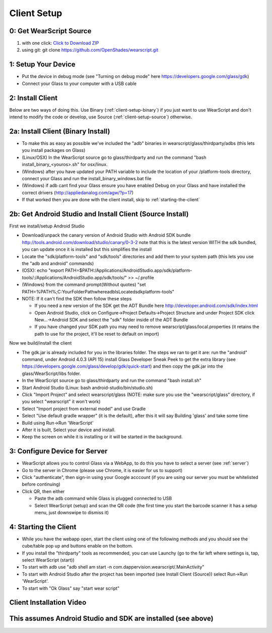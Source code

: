 .. _client-setup:

Client Setup
============

0: Get WearScript Source
------------------------
#. with one click: `Click to Download ZIP <https://github.com/OpenShades/wearscript/archive/master.zip>`_
#. using git: git clone https://github.com/OpenShades/wearscript.git

1: Setup Your Device
--------------------
* Put the device in debug mode (see "Turning on debug mode" here https://developers.google.com/glass/gdk)
* Connect your Glass to your computer with a USB cable

.. _connecting-client-to-server:

2: Install Client
-------------------
Below are two ways of doing this.  Use Binary (:ref:`client-setup-binary`) if you just want to use WearScript and don't intend to modify the code or develop, use Source (:ref:`client-setup-source`) otherwise.

.. _client-setup-binary:

2a: Install Client (Binary Install)
-------------------------------------
* To make this as easy as possible we've included the "adb" binaries in wearscript/glass/thirdparty/adbs (this lets you install packages on Glass)
* (Linux/OSX) In the WearScript source go to glass/thirdparty and run the command "bash install_binary_<youros>.sh" for osx/linux.
* (Windows) after you have updated your PATH variable to include the location of your /platform-tools directory, connect your Glass and run the install_binary_windows.bat file
* (Windows) if adb cant find your Glass ensure you have enabled Debug on your Glass and have installed the correct drivers (http://appliedanalog.com/agw/?p=17)
* If that worked then you are done with the client install, skip to :ref:`starting-the-client`

.. _client-setup-source:

2b: Get Android Studio and Install Client (Source Install)
------------------------------------------------------------
First we install/setup Android Studio

* Download/unpack the canary version of Android Studio with Android SDK bundle http://tools.android.com/download/studio/canary/0-3-2 note that this is the latest version WITH the sdk bundled, you can update once it is installed but this simplifies the install
* Locate the "sdk/platform-tools" and "sdk/tools" directories and add them to your system path (this lets you use the "adb and android" commands)
* (OSX): echo "export PATH=$PATH:/Applications/Android\ Studio.app/sdk/platform-tools/:/Applications/Android\ Studio.app/sdk/tools/" >> ~/.profile
* (Windows) from the command prompt(Without quotes) "set PATH=%PATH%;C:\YourFolderPath\whereadbIsLocated\sdk\platform-tools\"
* NOTE: If it can't find the SDK then follow these steps

  * If you need a new version of the SDK get the ADT Bundle here http://developer.android.com/sdk/index.html
  * Open Android Studio, click on Configure->Project Defaults->Project Structure and under Project SDK click New...->Android SDK and select the "sdk" folder inside of the ADT Bundle
  * If you have changed your SDK path you may need to remove wearscript/glass/local.properties (it retains the path to use for the project, it'll be reset to default on import)


Now we build/install the client

* The gdk.jar is already included for you in the libraries folder.  The steps we ran to get it are:  run the "android" command, under Android 4.0.3 (API 15) install Glass Developer Sneak Peek to get the extra library (see https://developers.google.com/glass/develop/gdk/quick-start) and then copy the gdk.jar into the glass/WearScript/libs folder.
* In the WearScript source go to glass/thirdparty and run the command "bash install.sh"
* Start Android Studio (Linux: bash android-studio/bin/studio.sh)
* Click "Import Project" and select wearscript/glass  (NOTE: make sure you use the "wearscript/glass" directory, if you select "wearscript" it won't work)
* Select "Import project from external model" and use Gradle
* Select "Use default gradle wrapper" (it is the default), after this it will say Building 'glass' and take some time
* Build using Run->Run 'WearScript'
* After it is built, Select your device and install.
* Keep the screen on while it is installing or it will be started in the background.


3: Configure Device for Server
------------------------------
* WearScript allows you to control Glass via a WebApp, to do this you have to select a server (see :ref:`server`)
* Go to the server in Chrome (please use Chrome, it is easier for us to support)
* Click "authenticate", then sign-in using your Google acccount (if you are using our server you must be whitelisted before continuing)
* Click QR, then either

  * Paste the adb command while Glass is plugged connected to USB
  * Select WearScript (setup) and scan the QR code (the first time you start the barcode scanner it has a setup menu, just downswipe to dismiss it)

.. _starting-the-client:

4: Starting the Client
-----------------------
* While you have the webapp open, start the client using one of the following methods and you should see the cube/table pop up and buttons enable on the bottom.
* If you install the "thirdparty" tools as recommended, you can use Launchy (go to the far left where settings is, tap, select WearScript (start))
* To start with adb use "adb shell am start -n com.dappervision.wearscript/.MainActivity"
* To start with Android Studio after the project has been imported (see Install Client (Source)) select Run->Run 'WearScript'. 
* To start with "Ok Glass" say "start wear script"



Client Installation Video
-------------------------
This assumes Android Studio and SDK are installed (see above)
-------------------------------------------------------------
.. raw:: html

        <object width="480" height="385"><param name="movie"
        value="http://www.youtube.com/v/lUCiqhWnRjg&hl=en_US&fs=1&rel=0"></param><param
        name="allowFullScreen" value="true"></param><param
        name="allowscriptaccess" value="always"></param><embed
        src="http://www.youtube.com/v/lUCiqhWnRjg&hl=en_US&fs=1&rel=0"
        type="application/x-shockwave-flash" allowscriptaccess="always"
        allowfullscreen="true" width="480"
        height="385"></embed></object>
